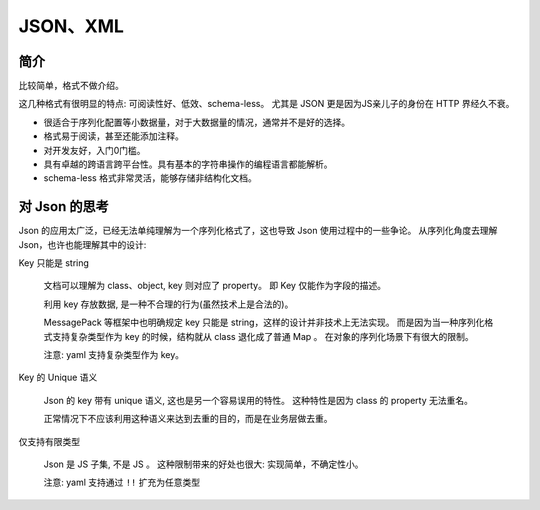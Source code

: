 
##########################
JSON、XML
##########################

简介
=====================

比较简单，格式不做介绍。

这几种格式有很明显的特点: 可阅读性好、低效、schema-less。
尤其是 JSON 更是因为JS亲儿子的身份在 HTTP 界经久不衰。

* 很适合于序列化配置等小数据量，对于大数据量的情况，通常并不是好的选择。
* 格式易于阅读，甚至还能添加注释。
* 对开发友好，入门0门槛。
* 具有卓越的跨语言跨平台性。具有基本的字符串操作的编程语言都能解析。
* schema-less 格式非常灵活，能够存储非结构化文档。

对 Json 的思考
=========================

Json 的应用太广泛，已经无法单纯理解为一个序列化格式了，这也导致 Json 使用过程中的一些争论。
从序列化角度去理解 Json，也许也能理解其中的设计:

Key 只能是 string

    文档可以理解为 class、object, key 则对应了 property。
    即 Key 仅能作为字段的描述。 
    
    利用 key 存放数据, 是一种不合理的行为(虽然技术上是合法的)。

    MessagePack 等框架中也明确规定 key 只能是 string，这样的设计并非技术上无法实现。
    而是因为当一种序列化格式支持复杂类型作为 key 的时候，结构就从 class 退化成了普通 Map 。
    在对象的序列化场景下有很大的限制。

    注意: yaml 支持复杂类型作为 key。

Key 的 Unique 语义

    Json 的 key 带有 unique 语义, 这也是另一个容易误用的特性。
    这种特性是因为 class 的 property 无法重名。

    正常情况下不应该利用这种语义来达到去重的目的，而是在业务层做去重。

仅支持有限类型

    Json 是 JS 子集, 不是 JS 。
    这种限制带来的好处也很大: 实现简单，不确定性小。

    注意: yaml 支持通过 ``!!`` 扩充为任意类型

